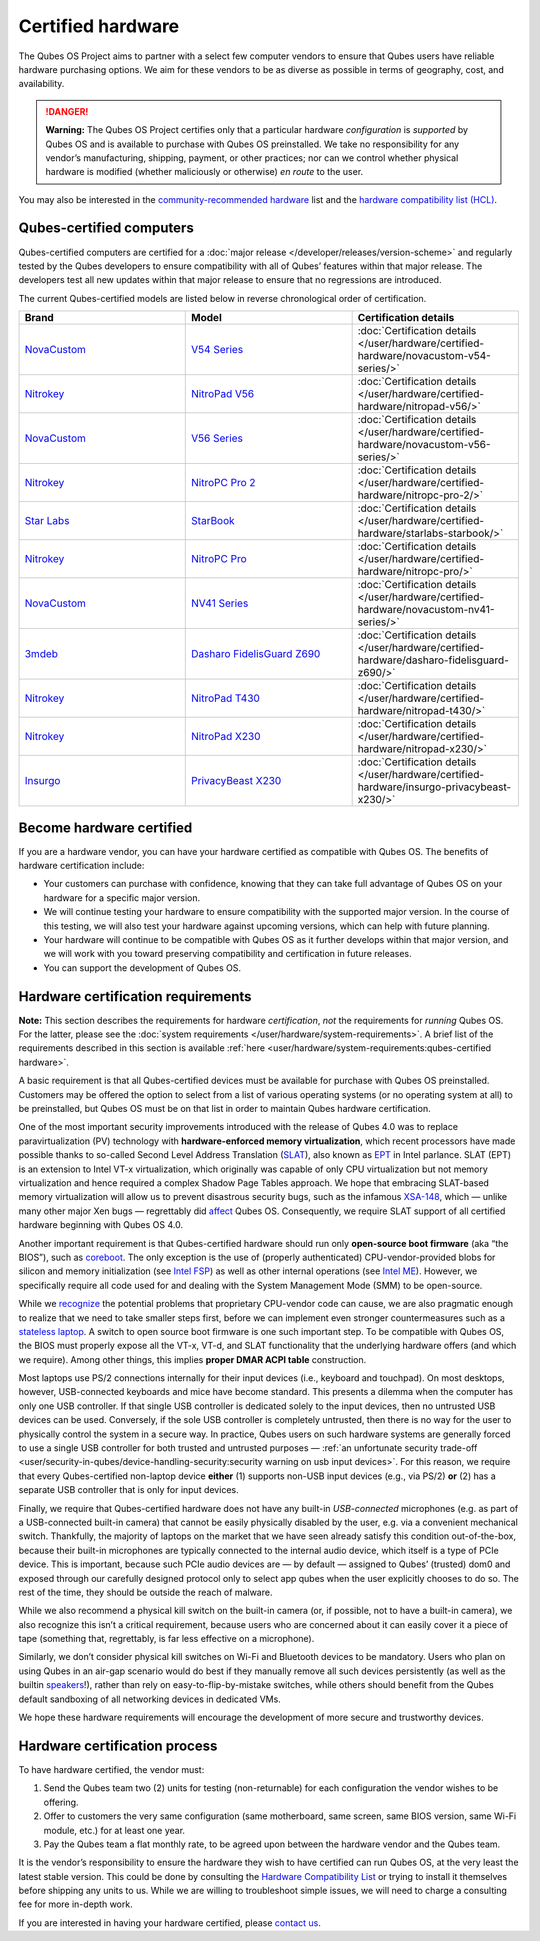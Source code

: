 ==================
Certified hardware
==================


The Qubes OS Project aims to partner with a select few computer vendors to ensure that Qubes users have reliable hardware purchasing options. We aim for these vendors to be as diverse as possible in terms of geography, cost, and availability.

.. DANGER::

      **Warning:** The Qubes OS Project certifies only that a particular hardware *configuration* is *supported* by Qubes OS and is available to purchase with Qubes OS preinstalled. We take no responsibility for any vendor’s manufacturing, shipping, payment, or other practices; nor can we control whether physical hardware is modified (whether maliciously or otherwise) *en route* to the user.

You may also be interested in the `community-recommended hardware <https://forum.qubes-os.org/t/5560>`__ list and the `hardware compatibility list (HCL) <https://www.qubes-os.org/hcl/>`__.

Qubes-certified computers
-------------------------


Qubes-certified computers are certified for a :doc:`major release </developer/releases/version-scheme>` and regularly tested by the Qubes developers to ensure compatibility with all of Qubes’ features within that major release. The developers test all new updates within that major release to ensure that no regressions are introduced.

The current Qubes-certified models are listed below in reverse chronological order of certification.

.. list-table::
   :widths: 43 43 43
   :align: center
   :header-rows: 1

   * - Brand
     - Model
     - Certification details
   * - `NovaCustom <https://novacustom.com/>`__
     - `V54 Series <https://novacustom.com/product/v54-series/>`__
     - :doc:`Certification details </user/hardware/certified-hardware/novacustom-v54-series/>`
   * - `Nitrokey <https://www.nitrokey.com/>`__
     - `NitroPad V56 <https://shop.nitrokey.com/shop/nitropad-v56-684>`__
     - :doc:`Certification details </user/hardware/certified-hardware/nitropad-v56/>`
   * - `NovaCustom <https://novacustom.com/>`__
     - `V56 Series <https://novacustom.com/product/v56-series/>`__
     - :doc:`Certification details </user/hardware/certified-hardware/novacustom-v56-series/>`
   * - `Nitrokey <https://www.nitrokey.com/>`__
     - `NitroPC Pro 2 <https://shop.nitrokey.com/shop/nitropc-pro-2-523>`__
     - :doc:`Certification details </user/hardware/certified-hardware/nitropc-pro-2/>`
   * - `Star Labs <https://starlabs.systems/>`__
     - `StarBook <https://starlabs.systems/pages/starbook>`__
     - :doc:`Certification details </user/hardware/certified-hardware/starlabs-starbook/>`
   * - `Nitrokey <https://www.nitrokey.com/>`__
     - `NitroPC Pro <https://web.archive.org/web/20231027112856/https://shop.nitrokey.com/shop/product/nitropc-pro-523>`__
     - :doc:`Certification details </user/hardware/certified-hardware/nitropc-pro/>`
   * - `NovaCustom <https://novacustom.com/>`__
     - `NV41 Series <https://novacustom.com/product/nv41-series/>`__
     - :doc:`Certification details </user/hardware/certified-hardware/novacustom-nv41-series/>`
   * - `3mdeb <https://3mdeb.com/>`__
     - `Dasharo FidelisGuard Z690 <https://web.archive.org/web/20240917145232/https://shop.3mdeb.com/shop/open-source-hardware/dasharo-fidelisguard-z690-qubes-os-certified/>`__
     - :doc:`Certification details </user/hardware/certified-hardware/dasharo-fidelisguard-z690/>`
   * - `Nitrokey <https://www.nitrokey.com/>`__
     - `NitroPad T430 <https://shop.nitrokey.com/shop/nitropad-t430-119>`__
     - :doc:`Certification details </user/hardware/certified-hardware/nitropad-t430/>`
   * - `Nitrokey <https://www.nitrokey.com/>`__
     - `NitroPad X230 <https://shop.nitrokey.com/shop/product/nitropad-x230-67>`__
     - :doc:`Certification details </user/hardware/certified-hardware/nitropad-x230/>`
   * - `Insurgo <https://insurgo.ca/>`__
     - `PrivacyBeast X230 <https://insurgo.ca/produit/qubesos-certified-privacybeast_x230-reasonably-secured-laptop/>`__
     - :doc:`Certification details </user/hardware/certified-hardware/insurgo-privacybeast-x230/>`


Become hardware certified
-------------------------


If you are a hardware vendor, you can have your hardware certified as compatible with Qubes OS. The benefits of hardware certification include:

- Your customers can purchase with confidence, knowing that they can take full advantage of Qubes OS on your hardware for a specific major version.

- We will continue testing your hardware to ensure compatibility with the supported major version. In the course of this testing, we will also test your hardware against upcoming versions, which can help with future planning.

- Your hardware will continue to be compatible with Qubes OS as it further develops within that major version, and we will work with you toward preserving compatibility and certification in future releases.

- You can support the development of Qubes OS.



Hardware certification requirements
-----------------------------------


**Note:** This section describes the requirements for hardware *certification*, *not* the requirements for *running* Qubes OS. For the latter, please see the :doc:`system requirements </user/hardware/system-requirements>`. A brief list of the requirements described in this section is available :ref:`here <user/hardware/system-requirements:qubes-certified hardware>`.

A basic requirement is that all Qubes-certified devices must be available for purchase with Qubes OS preinstalled. Customers may be offered the option to select from a list of various operating systems (or no operating system at all) to be preinstalled, but Qubes OS must be on that list in order to maintain Qubes hardware certification.

One of the most important security improvements introduced with the release of Qubes 4.0 was to replace paravirtualization (PV) technology with **hardware-enforced memory virtualization**, which recent processors have made possible thanks to so-called Second Level Address Translation (`SLAT <https://en.wikipedia.org/wiki/Second_Level_Address_Translation>`__), also known as `EPT <https://ark.intel.com/Search/FeatureFilter?productType=processors&ExtendedPageTables=true&MarketSegment=Mobile>`__ in Intel parlance. SLAT (EPT) is an extension to Intel VT-x virtualization, which originally was capable of only CPU virtualization but not memory virtualization and hence required a complex Shadow Page Tables approach. We hope that embracing SLAT-based memory virtualization will allow us to prevent disastrous security bugs, such as the infamous `XSA-148 <https://xenbits.xen.org/xsa/advisory-148.html>`__, which — unlike many other major Xen bugs — regrettably did `affect <https://github.com/QubesOS/qubes-secpack/blob/master/QSBs/qsb-022-2015.txt>`__ Qubes OS. Consequently, we require SLAT support of all certified hardware beginning with Qubes OS 4.0.

Another important requirement is that Qubes-certified hardware should run only **open-source boot firmware** (aka “the BIOS”), such as `coreboot <https://www.coreboot.org/>`__. The only exception is the use of (properly authenticated) CPU-vendor-provided blobs for silicon and memory initialization (see `Intel FSP <https://firmware.intel.com/learn/fsp/about-intel-fsp>`__) as well as other internal operations (see `Intel ME <https://www.apress.com/9781430265719>`__). However, we specifically require all code used for and dealing with the System Management Mode (SMM) to be open-source.

While we `recognize <https://blog.invisiblethings.org/papers/2015/x86_harmful.pdf>`__ the potential problems that proprietary CPU-vendor code can cause, we are also pragmatic enough to realize that we need to take smaller steps first, before we can implement even stronger countermeasures such as a `stateless laptop <https://blog.invisiblethings.org/papers/2015/state_harmful.pdf>`__. A switch to open source boot firmware is one such important step. To be compatible with Qubes OS, the BIOS must properly expose all the VT-x, VT-d, and SLAT functionality that the underlying hardware offers (and which we require). Among other things, this implies **proper DMAR ACPI table** construction.

Most laptops use PS/2 connections internally for their input devices (i.e., keyboard and touchpad). On most desktops, however, USB-connected keyboards and mice have become standard. This presents a dilemma when the computer has only one USB controller. If that single USB controller is dedicated solely to the input devices, then no untrusted USB devices can be used. Conversely, if the sole USB controller is completely untrusted, then there is no way for the user to physically control the system in a secure way. In practice, Qubes users on such hardware systems are generally forced to use a single USB controller for both trusted and untrusted purposes — :ref:`an unfortunate security trade-off <user/security-in-qubes/device-handling-security:security warning on usb input devices>`. For this reason, we require that every Qubes-certified non-laptop device **either** (1) supports non-USB input devices (e.g., via PS/2) **or** (2) has a separate USB controller that is only for input devices.

Finally, we require that Qubes-certified hardware does not have any built-in *USB-connected* microphones (e.g. as part of a USB-connected built-in camera) that cannot be easily physically disabled by the user, e.g. via a convenient mechanical switch. Thankfully, the majority of laptops on the market that we have seen already satisfy this condition out-of-the-box, because their built-in microphones are typically connected to the internal audio device, which itself is a type of PCIe device. This is important, because such PCIe audio devices are — by default — assigned to Qubes’ (trusted) dom0 and exposed through our carefully designed protocol only to select app qubes when the user explicitly chooses to do so. The rest of the time, they should be outside the reach of malware.

While we also recommend a physical kill switch on the built-in camera (or, if possible, not to have a built-in camera), we also recognize this isn’t a critical requirement, because users who are concerned about it can easily cover it a piece of tape (something that, regrettably, is far less effective on a microphone).

Similarly, we don’t consider physical kill switches on Wi-Fi and Bluetooth devices to be mandatory. Users who plan on using Qubes in an air-gap scenario would do best if they manually remove all such devices persistently (as well as the builtin `speakers <https://github.com/romanz/amodem/>`__!), rather than rely on easy-to-flip-by-mistake switches, while others should benefit from the Qubes default sandboxing of all networking devices in dedicated VMs.

We hope these hardware requirements will encourage the development of more secure and trustworthy devices.

Hardware certification process
------------------------------


To have hardware certified, the vendor must:

1. Send the Qubes team two (2) units for testing (non-returnable) for each configuration the vendor wishes to be offering.

2. Offer to customers the very same configuration (same motherboard, same screen, same BIOS version, same Wi-Fi module, etc.) for at least one year.

3. Pay the Qubes team a flat monthly rate, to be agreed upon between the hardware vendor and the Qubes team.



It is the vendor’s responsibility to ensure the hardware they wish to have certified can run Qubes OS, at the very least the latest stable version. This could be done by consulting the `Hardware Compatibility List <https://www.qubes-os.org/hcl/>`__ or trying to install it themselves before shipping any units to us. While we are willing to troubleshoot simple issues, we will need to charge a consulting fee for more in-depth work.

If you are interested in having your hardware certified, please `contact us <mailto:business@qubes-os.org>`__.
